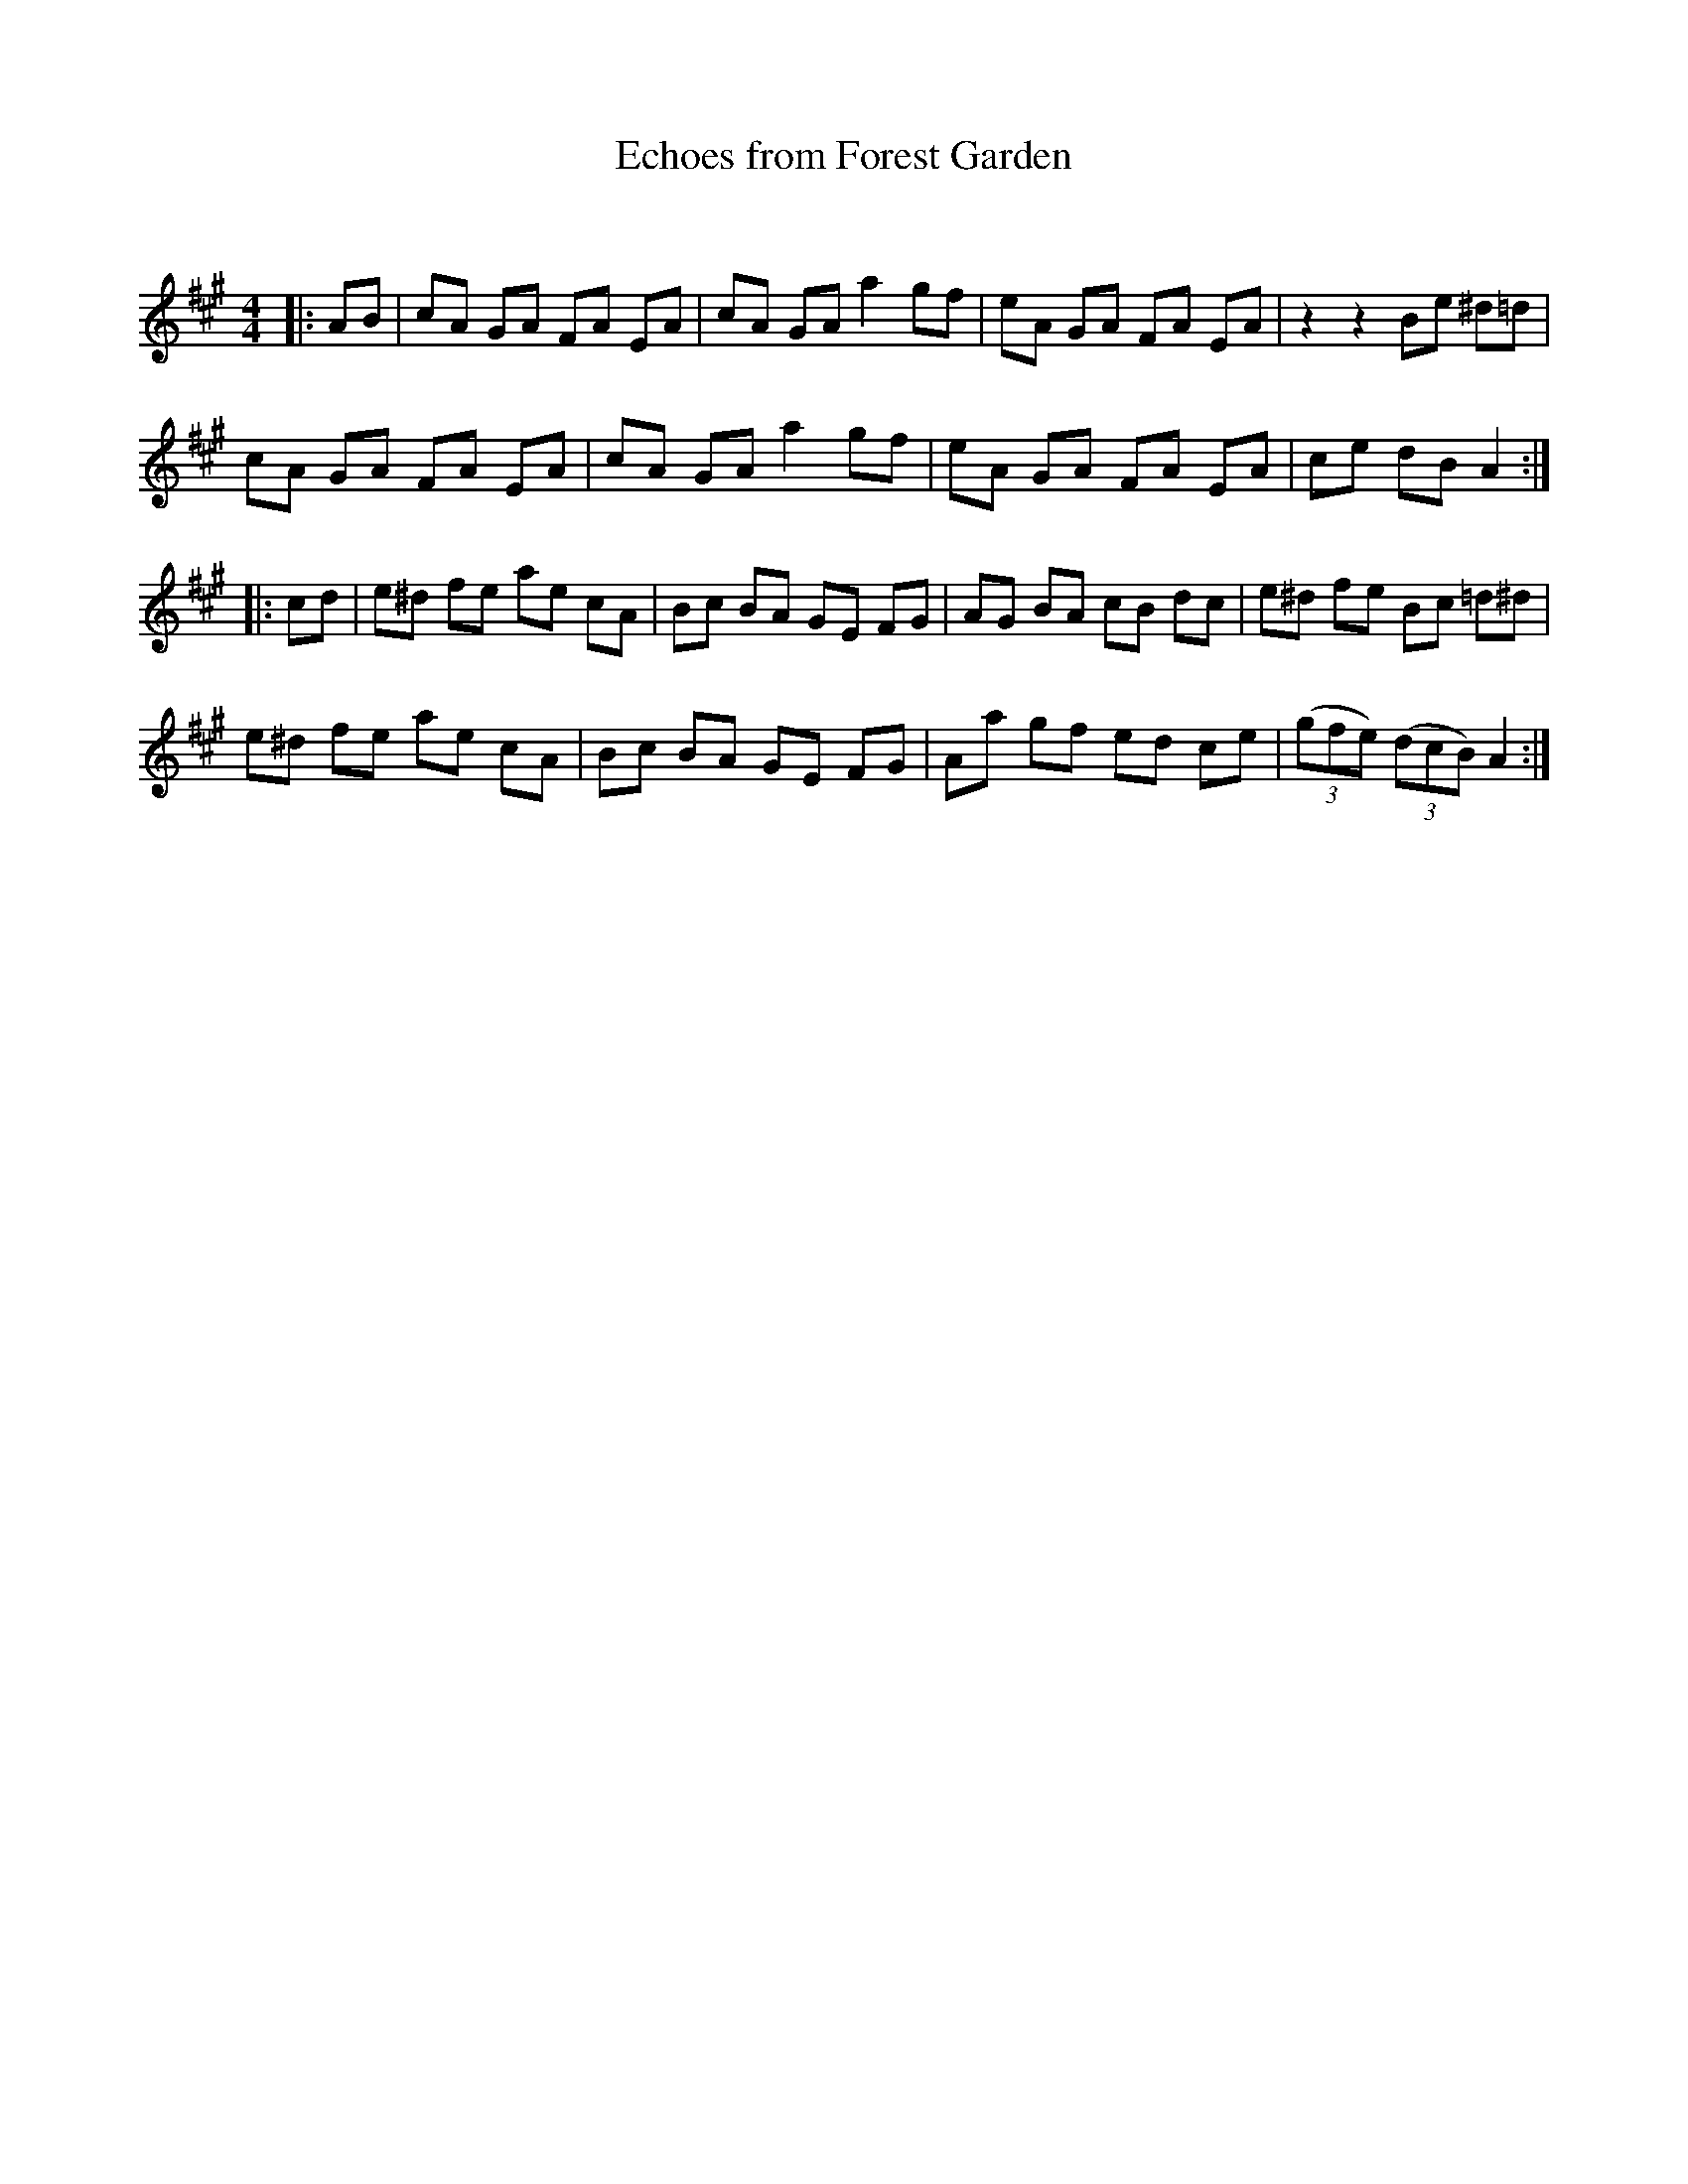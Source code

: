 X:1
T: Echoes from Forest Garden
C:
R:Reel
Q: 232
K:A
M:4/4
L:1/8
|:AB|cA GA FA EA|cA GA a2 gf|eA GA FA EA|z2 z2 Be ^d=d|
cA GA FA EA|cA GA a2 gf|eA GA FA EA|ce dB A2:|
|:cd|e^d fe ae cA|Bc BA GE FG|AG BA cB dc|e^d fe Bc =d^d|
e^d fe ae cA|Bc BA GE FG|Aa gf ed ce|((3gfe) ((3dcB) A2:|
